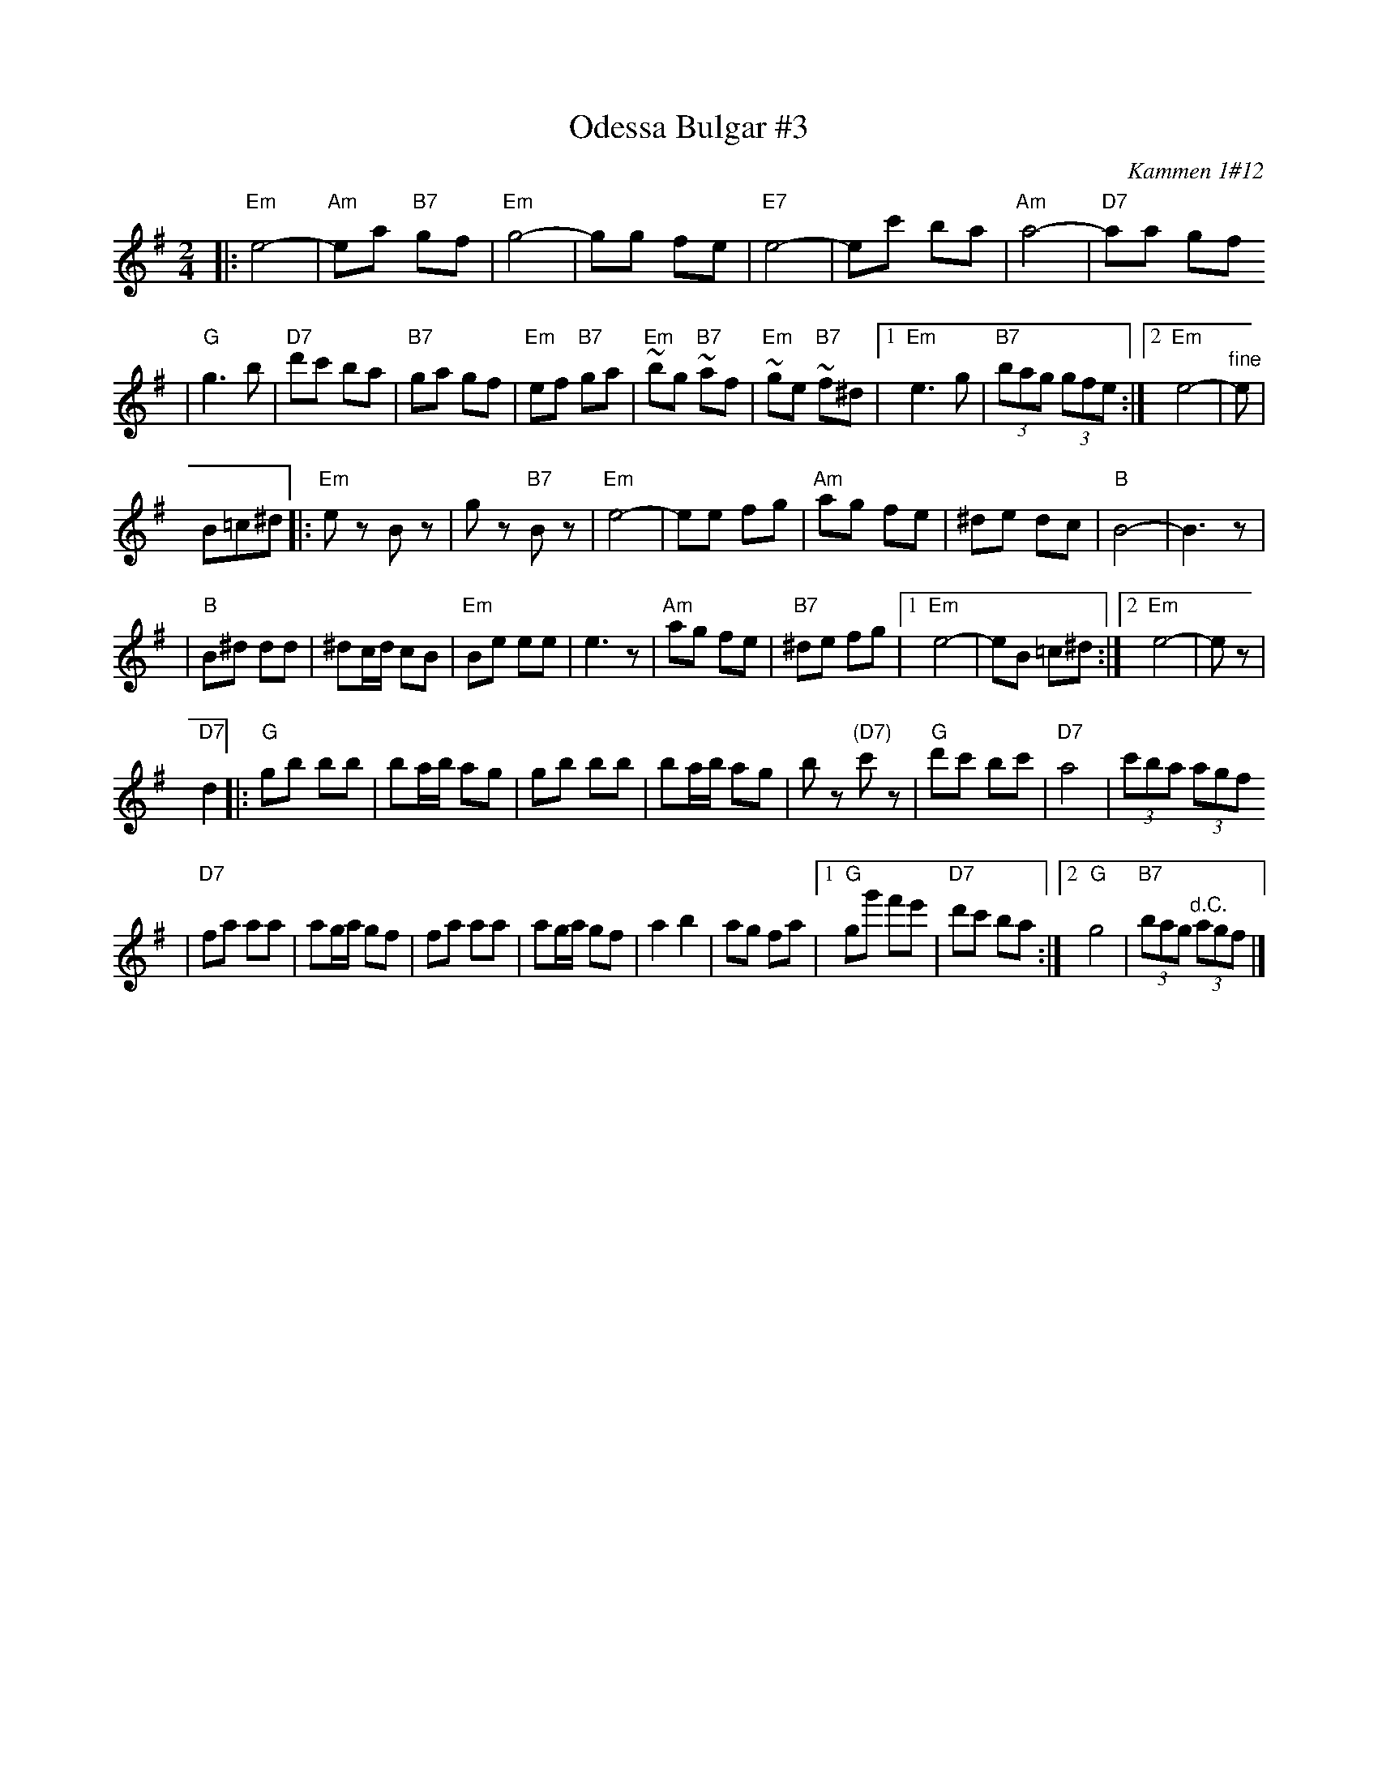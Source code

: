 X: 481
T: Odessa Bulgar #3
R: Bulgar, Frailach
O: Kammen 1#12
B: Kammen 1#12
M: 2/4
L: 1/8
K: Em
|: "Em"e4- | "Am"ea "B7"gf | "Em"g4- | gg fe \
| "E7"e4- | ec' ba | "Am"a4- | "D7"aa gf
| "G"g3 b | "D7"d'c' ba | "B7"ga gf | "Em"ef "B7"ga \
| "Em"~bg "B7"~af | "Em"~ge "B7"~f^d |1 "Em"e3 g | "B7"(3bag (3gfe :|2 "Em"e4- | "^fine"e |
B=c^d \
|: "Em"ez Bz | gz "B7"Bz | "Em"e4- | ee fg \
| "Am"ag fe | ^de dc | "B"B4- | B3z |
| "B"B^d dd | ^dc/d/ cB | "Em"Be ee | e3z \
| "Am"ag fe | "B7"^de fg |1 "Em"e4- | eB =c^d :|2 "Em"e4- | ez |
"D7"d2 \
|: "G"gb bb | ba/b/ ag | gb bb | ba/b/ ag \
| bz "(D7)"c'z | "G"d'c' bc' | "D7"a4 | (3c'ba (3agf
| "D7"fa aa | ag/a/ gf | fa aa | ag/a/ gf \
| a2 b2 | ag fa |1 "G"gg' f'e' | "D7"d'c' ba :|2 "G"g4 | "B7"(3bag "^d.C."(3agf |]
